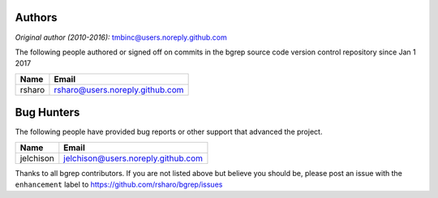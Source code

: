 Authors
=======

*Original author (2010-2016):* tmbinc@users.noreply.github.com

The following people authored or signed off on commits in the bgrep
source code version control repository since Jan 1 2017

=============================== =================================
Name                            Email
=============================== =================================
rsharo                          rsharo@users.noreply.github.com
=============================== =================================


Bug Hunters
=================

The following people have provided bug reports or other support that
advanced the project.

=============================== ==================================
Name                            Email
=============================== ==================================
jelchison                       jelchison@users.noreply.github.com
=============================== ==================================

Thanks to all bgrep contributors.  If you are not listed above but believe
you should be, please post an issue with the ``enhancement`` label to
https://github.com/rsharo/bgrep/issues

